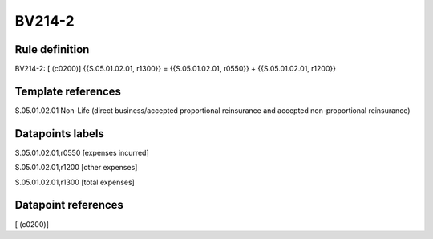 =======
BV214-2
=======

Rule definition
---------------

BV214-2: [ (c0200)] {{S.05.01.02.01, r1300}} = {{S.05.01.02.01, r0550}} + {{S.05.01.02.01, r1200}}


Template references
-------------------

S.05.01.02.01 Non-Life (direct business/accepted proportional reinsurance and accepted non-proportional reinsurance)


Datapoints labels
-----------------

S.05.01.02.01,r0550 [expenses incurred]

S.05.01.02.01,r1200 [other expenses]

S.05.01.02.01,r1300 [total expenses]



Datapoint references
--------------------

[ (c0200)]